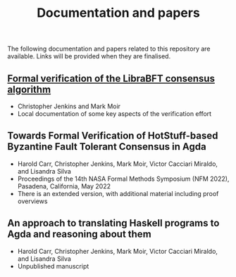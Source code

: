 #+TITLE: Documentation and papers

The following documentation and papers related to this repository are available.  Links will be provided when they are finalised.

** [[file:PeerHandlerContracts.org][Formal verification of the LibraBFT consensus algorithm]]
  - Christopher Jenkins and Mark Moir
  - Local documentation of some key aspects of the verification effort

** Towards Formal Verification of HotStuff-based Byzantine Fault Tolerant Consensus in Agda
  - Harold Carr, Christopher Jenkins, Mark Moir, Victor Cacciari Miraldo, and Lisandra Silva
  - Proceedings of the 14th NASA Formal Methods Symposium (NFM 2022), Pasadena, California, May 2022
  - There is an extended version, with additional material including proof overviews

** An approach to translating Haskell programs to Agda and reasoning about them
  - Harold Carr, Christopher Jenkins, Mark Moir, Victor Cacciari Miraldo, and Lisandra Silva
  - Unpublished manuscript


